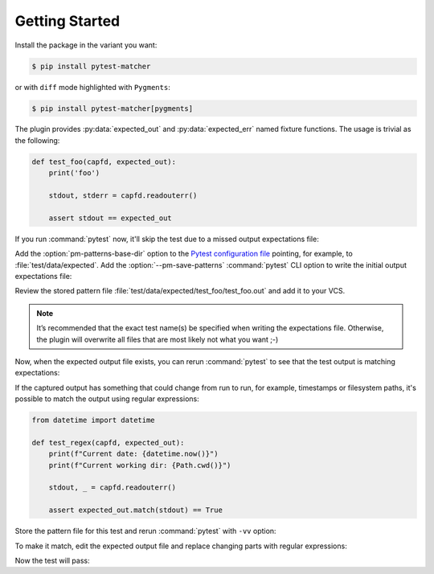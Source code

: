 .. SPDX-FileCopyrightText: 2017-now, See ``CONTRIBUTORS.lst``
.. SPDX-License-Identifier: CC0-1.0

Getting Started
===============

.. program:: pytest-matcher

Install the package in the variant you want:

.. code-block:: console

    $ pip install pytest-matcher

or with ``diff`` mode highlighted with ``Pygments``:

.. code-block:: console

    $ pip install pytest-matcher[pygments]

The plugin provides :py:data:`expected_out` and :py:data:`expected_err` named fixture functions.
The usage is trivial as the following:

.. code-block:: python

    def test_foo(capfd, expected_out):
        print('foo')

        stdout, stderr = capfd.readouterr()

        assert stdout == expected_out

If you run :command:`pytest` now, it'll skip the test due to a missed output expectations file:

.. code-block:: console
    :emphasize-lines: 5,6

    $ pytest --no-header --no-summary test/test_foo.py::test_foo
    ============================= test session starts ==============================
    collected 1 item

    test/test_foo.py::test_foo SKIPPED (Base directory for pattern-matcher
    do not exists: `…/pytest-matcher/master/test/data/expected`)               [100%]

    ============================== 1 skipped in 0.01s ==============================


Add the :option:`pm-patterns-base-dir` option to the `Pytest configuration file`_
pointing, for example, to :file:`test/data/expected`.  Add the :option:`--pm-save-patterns`
:command:`pytest` CLI option to write the initial output expectations file:

.. code-block:: console
    :emphasize-lines: 5,6

    $ pytest --pm-save-patterns --no-header --no-summary test/test_foo.py::test_foo
    ============================= test session starts ==============================
    collecting ... collected 1 item

    test/test_foo.py::test_foo SKIPPED (Pattern file has been saved
    `…/pytest-matcher/master/test/data/expected/test_foo/test_foo.out`)       [100%]

    ============================== 1 skipped in 0.02s ==============================

Review the stored pattern file :file:`test/data/expected/test_foo/test_foo.out` and add it to your VCS.

.. note::

    It’s recommended that the exact test name(s) be specified when writing the expectations file.
    Otherwise, the plugin will overwrite all files that are most likely not what you want ;-)



Now, when the expected output file exists, you can rerun :command:`pytest` to see that the test output
is matching expectations:

.. code-block:: console
    :emphasize-lines: 5

    $ pytest --no-header --no-summary test/test_foo.py::test_foo
    ============================= test session starts ==============================
    collected 1 item

    test/test_foo.py::test_foo PASSED                                        [100%]

    ============================== 1 passed in 0.01s ===============================


.. _match-regex:

If the captured output has something that could change from run to run, for example, timestamps
or filesystem paths, it's possible to match the output using regular expressions:

.. code-block:: python

    from datetime import datetime

    def test_regex(capfd, expected_out):
        print(f"Current date: {datetime.now()}")
        print(f"Current working dir: {Path.cwd()}")

        stdout, _ = capfd.readouterr()

        assert expected_out.match(stdout) == True

Store the pattern file for this test and rerun :command:`pytest` with ``-vv`` option:

.. code-block:: console
    :emphasize-lines: 24,28

    $ pytest -vv --no-header test/test_foo.py::test_regex
    ============================= test session starts ==============================
    collecting ... collected 1 item

    test/test_foo.py::test_regex FAILED                                      [100%]

    =================================== FAILURES ===================================
    __________________________________ test_regex __________________________________

    capfd = <_pytest.capture.CaptureFixture object at 0x7f3a0e4a0110>
    expected_out = <matcher.plugin._ContentCheckOrStorePattern object at 0x7f3a0e4f2db0>

        def test_regex(capfd, expected_out):
            print(f"Current date: {datetime.now()}")
            print(f"Current module: {__file__}")

            stdout, _ = capfd.readouterr()

    >       assert expected_out.match(stdout) ==True
    E       AssertionError: assert
    E         The test output doesn't match to the expected regex
    E         (from `…/pytest-matcher/master/test/data/expected/test_foo/test_regex.out`):
    E         ---[BEGIN actual output]---
    E         Current date: 2024-03-02 21:59:03.792447
    E         Current module: …/pytest-matcher/master/test/test_foo.py
    E         ---[END actual output]---
    E         ---[BEGIN expected regex]---
    E         Current date: 2024-03-02 21:58:32.289679
    E         Current module: …/pytest-matcher/master/test/test_foo.py
    E         ---[END expected regex]---

    test/test_foo.py:26: AssertionError
    =========================== short test summary info ============================
    FAILED test/test_foo.py::test_regex - AssertionError: assert
    ============================== 1 failed in 0.03s ===============================

To make it match, edit the expected output file and replace changing parts with regular
expressions:

.. code-block::
    :caption: ``test/data/expect/test_foo/test_regex.out``

    Current date: [0-9]{4}-[0-9]{2}-[0-9]{2} [0-9]{2}:[0-9]{2}:[0-9]{2}(\.[0-9]+)?
    Current module: .*/test/test_foo.py

Now the test will pass:

.. code-block:: console
    :emphasize-lines: 5

    $ pytest --no-header --no-summary test/test_foo.py::test_regex
    ============================= test session starts ==============================
    collected 1 item

    test/test_foo.py::test_regex PASSED                                        [100%]

    ============================== 1 passed in 0.01s ===============================

.. _Pytest configuration file: https://docs.pytest.org/en/8.0.x/reference/customize.html
